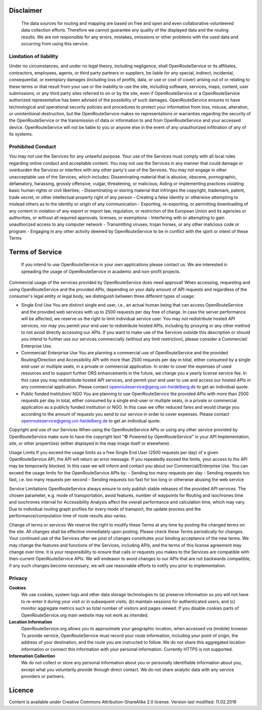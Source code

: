 Disclaimer
===========

 The data sources for routing and mapping are based on free and open and even collaborative volunteered data collection efforts. Therefore we cannot guarantee any quality of the displayed data and the routing results. We are not responsible for any errors, mistakes, omissions or other problems with the used data and occurring from using this service.

Limitation of liability
-----------------------

Under no circumstances, and under no legal theory, including negligence, shall OpenRouteService or its affiliates, contractors, employees, agents, or third party partners or suppliers, be liable for any special, indirect, incidental, consequential, or exemplary damages (including loss of profits, data, or use or cost of cover) arising out of or relating to these terms or that result from your use or the inability to use the site, including software, services, maps, content, user submissions, or any third party sites referred to on or by the site, even if OpenRouteService or a OpenRouteService authorized representative has been advised of the possibility of such damages. OpenRouteService ensures to have technological and operational security policies and procedures to protect your information from loss, misuse, alteration, or unintentional destruction, but the OpenRouteService makes no representations or warranties regarding the security of the OpenRouteService or the transmission of data or information to and from OpenRouteService and your accessed device. OpenRouteService will not be liable to you or anyone else in the event of any unauthorized infiltration of any of its systems.

Prohibited Conduct
------------------

You may not use the Services for any unlawful purpose. Your use of the Services must comply with all local rules regarding online conduct and acceptable content. You may not use the Services in any manner that could damage or overburden the Services or interfere with any other party's use of the Services. You may not engage in other unacceptable use of the Services, which includes:
Disseminating material that is abusive, obscene, pornographic, defamatory, harassing, grossly offensive, vulgar, threatening, or malicious;
Aiding or implementing practices violating basic human rights or civil liberties;
- Disseminating or storing material that infringes the copyright, trademark, patent, trade secret, or other intellectual property right of any person
- Creating a false identity or otherwise attempting to mislead others as to the identity or origin of any communication
- Exporting, re-exporting, or permitting downloading of any content in violation of any export or import law, regulation, or restriction of the European Union and its agencies or authorities, or without all required approvals, licenses, or exemptions
- Interfering with or attempting to gain unauthorized access to any computer network
- Transmitting viruses, trojan horses, or any other malicious code or program
- Engaging in any other activity deemed by OpenRouteService to be in conflict with the spirit or intent of these Terms


Terms of Service
================

 If you intend to use OpenRouteService in your own applications please contact us. We are interested in spreading the usage of OpenRouteService in academic and non-profit projects.
Commercial usage of the services provided by OpenRouteService does need approval!
When accessing, requesting and using OpenRouteService and the provided APIs, depending on your daily amount of API requests and regardless of the consumer's legal entity or legal body, we distinguish between three different types of usage:

- Single End Use 
  You are distinct single end user, i.e., an actual human being that can access OpenRouteService and the provided web services with up to 2500 requests per day free of charge. In case the server performance will be affected, we reserve us the right to limit individual service user. You may not redistribute hosted API services, nor may you permit your end user to redistribute hosted APIs, including by proxying or any other method to not avoid directly accessing our APIs. If you want to make use of the Services outside this description or should you intend to further use our services commercially (without any limit restriction), please consider a Commercial/ Enterprise Use.
- Commercial/ Enterprise Use
  You are planning a commercial use of OpenRouteService and the provided Routing/Direction and Accessibility API with more than 2500 requests per day in total, either consumed by a single end-user or multiple seats, in a private or commercial application. In order to cover the expenses of used resources and to support further ORS enhancements in the future, we charge you a yearly license service fee. In this case you may redistribute hosted API services, and permit your end user to use and access our hosted APIs in any commercial application. Please contact openrouteservice@geog.uni-heidelberg.de to get an individual quote.
- Public funded Institution/ NGO
  You are planning to use OpenRouteService the provided APIs with more than 2500 requests per day in total, either consumed by a single end-user or multiple seats, in a private or commercial application as a publicly funded institution or NGO. In this case we offer reduced fares and would charge you according to the amount of requests you send to our service in order to cover expenses. Please contact openrouteservice@geog.uni-heidelberg.de to get an individual quote.

Copyright and use of our Services
When using the OpenRouteService APIs or using any other service provided by OpenRouteService make sure to have the copyright text "© Powered by OpenRouteService" in your API Implementation, site, or other propert(ies) (either displayed in the map image itself or elsewhere).

Usage Limits
If you exceed the usage limits as a free Single End User (2500 requests per day) of a given OpenRouteService API, the API will return an error message. If you repeatedly exceed the limits, your access to the API may be temporarily blocked. In this case we will inform and contact you about our Commercial/Enterprise Use. You can exceed the usage limits for the OpenRouteService APIs by:
- Sending too many requests per day
- Sending requests too fast, i.e. too many requests per second
- Sending requests too fast for too long or otherwise abusing the web service

Service Limitations
OpenRouteService always ensure to only publish stable releases of the provided API services. The chosen parameter, e.g. mode of transportation, avoid features, number of waypoints for Routing and isochrones time and isochrones interval for Accessibility Analysis affect the overall performance and calculation time, which may vary. Due to individual routing graph profiles for every mode of transport, the update process and the performance/computation time of route results also varies.

Change of terms or services
We reserve the right to modify these Terms at any time by posting the changed terms on the site. All changes shall be effective immediately upon posting. Please check these Terms periodically for changes. Your continued use of the Services after we post of changes constitutes your binding acceptance of the new terms. We may change the features and functions of the Services, including APIs, and the terms of this license agreement may change over time. It is your responsibility to ensure that calls or requests you makes to the Services are compatible with then-current OpenRouteService APIs. We will endeavor to avoid changes to our APIs that are not backwards compatible, if any such changes become necessary, we will use reasonable efforts to notify you prior to implementation.

Privacy
-------
**Cookies**
 We use cookies, system logs and other data storage technologies to (a) preserve information so you will not have to re-enter it during your visit or in subsequent visits; (b) maintain sessions for authenticated users; and (c) monitor aggregate metrics such as total number of visitors and pages viewed. If you disable cookies parts of OpenRouteService.org main website may not work as intended.
**Location Information** 
 OpenRouteService.org allows you to approximate your geographic location, when accessed via (mobile) browser. To provide service, OpenRouteService must record your route information, including your point of origin, the address of your destination, and the route you are instructed to follow. We do not share this aggregated location information or connect this information with your personal information. Currently HTTPS is not supported.
**Information Collection**
 We do not collect or store any personal information about you or personally identifiable information about you, except what you voluntarily provide through direct contact. We do not share analytic data with any service providers or partners. 



Licence
=======

Content is available under Creative Commons Attribution-ShareAlike 2.0 license.
Version last modified: 11.02.2016 